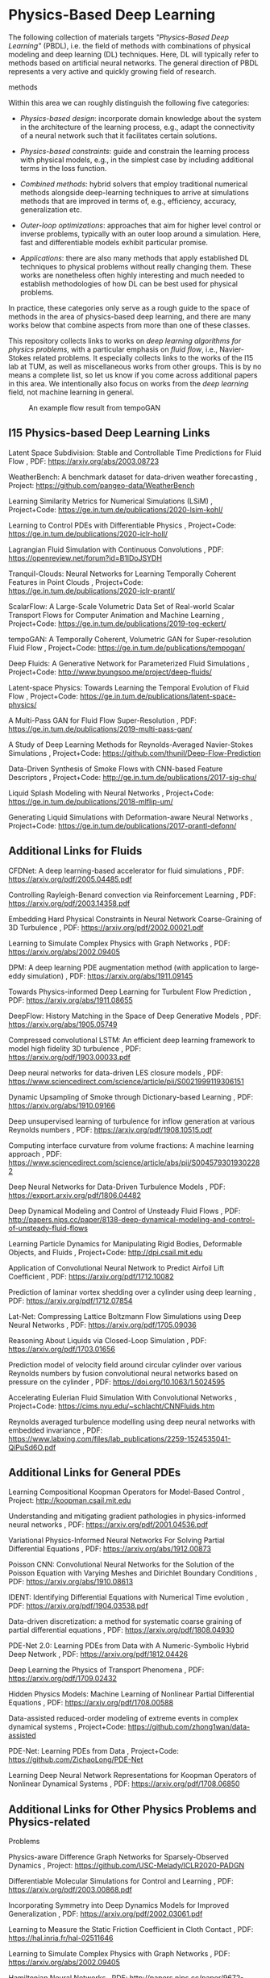 * Physics-Based Deep Learning
  :PROPERTIES:
  :CUSTOM_ID: physics-based-deep-learning
  :END:

The following collection of materials targets /"Physics-Based Deep
Learning"/ (PBDL), i.e. the field of methods with combinations of
physical modeling and deep learning (DL) techniques. Here, DL will
typically refer to methods based on artificial neural networks. The
general direction of PBDL represents a very active and quickly growing
field of research.

#+CAPTION: An overview of categories of physics-based deep learning
methods
[[file:resources/physics-based-deep-learning-overview.jpg]]

Within this area we can roughly distinguish the following five
categories:

- /Physics-based design/: incorporate domain knowledge about the system
  in the architecture of the learning process, e.g., adapt the
  connectivity of a neural network such that it facilitates certain
  solutions.

- /Physics-based constraints/: guide and constrain the learning process
  with physical models, e.g., in the simplest case by including
  additional terms in the loss function.

- /Combined methods/: hybrid solvers that employ traditional numerical
  methods alongside deep-learning techniques to arrive at simulations
  methods that are improved in terms of, e.g., efficiency, accuracy,
  generalization etc.

- /Outer-loop optimizations/: approaches that aim for higher level
  control or inverse problems, typically with an outer loop around a
  simulation. Here, fast and differentiable models exhibit particular
  promise.

- /Applications/: there are also many methods that apply established DL
  techniques to physical problems without really changing them. These
  works are nonetheless often highly interesting and much needed to
  establish methodologies of how DL can be best used for physical
  problems.

In practice, these categories only serve as a rough guide to the space
of methods in the area of physics-based deep learning, and there are
many works below that combine aspects from more than one of these
classes.

This repository collects links to works on /deep learning algorithms for
physics problems/, with a particular emphasis on /fluid flow/, i.e.,
Navier-Stokes related problems. It especially collects links to the
works of the I15 lab at TUM, as well as miscellaneous works from other
groups. This is by no means a complete list, so let us know if you come
across additional papers in this area. We intentionally also focus on
works from the /deep learning/ field, not machine learning in general.

#+CAPTION: An example flow result from tempoGAN
[[file:resources/physics-based-deep-learning-teaser1.jpg]]

** I15 Physics-based Deep Learning Links
   :PROPERTIES:
   :CUSTOM_ID: i15-physics-based-deep-learning-links
   :END:

Latent Space Subdivision: Stable and Controllable Time Predictions for
Fluid Flow , PDF: [[https://arxiv.org/abs/2003.08723]]

WeatherBench: A benchmark dataset for data-driven weather forecasting ,
Project: [[https://github.com/pangeo-data/WeatherBench]]

Learning Similarity Metrics for Numerical Simulations (LSiM) ,
Project+Code: [[https://ge.in.tum.de/publications/2020-lsim-kohl/]]

Learning to Control PDEs with Differentiable Physics , Project+Code:
[[https://ge.in.tum.de/publications/2020-iclr-holl/]]

Lagrangian Fluid Simulation with Continuous Convolutions , PDF:
[[https://openreview.net/forum?id=B1lDoJSYDH]]

Tranquil-Clouds: Neural Networks for Learning Temporally Coherent
Features in Point Clouds , Project+Code:
[[https://ge.in.tum.de/publications/2020-iclr-prantl/]]

ScalarFlow: A Large-Scale Volumetric Data Set of Real-world Scalar
Transport Flows for Computer Animation and Machine Learning ,
Project+Code: [[https://ge.in.tum.de/publications/2019-tog-eckert/]]

tempoGAN: A Temporally Coherent, Volumetric GAN for Super-resolution
Fluid Flow , Project+Code:
[[https://ge.in.tum.de/publications/tempogan/]]

Deep Fluids: A Generative Network for Parameterized Fluid Simulations ,
Project+Code: [[http://www.byungsoo.me/project/deep-fluids/]]

Latent-space Physics: Towards Learning the Temporal Evolution of Fluid
Flow , Project+Code:
[[https://ge.in.tum.de/publications/latent-space-physics/]]

A Multi-Pass GAN for Fluid Flow Super-Resolution , PDF:
[[https://ge.in.tum.de/publications/2019-multi-pass-gan/]]

A Study of Deep Learning Methods for Reynolds-Averaged Navier-Stokes
Simulations , Project+Code:
[[https://github.com/thunil/Deep-Flow-Prediction]]

Data-Driven Synthesis of Smoke Flows with CNN-based Feature Descriptors
, Project+Code: [[http://ge.in.tum.de/publications/2017-sig-chu/]]

Liquid Splash Modeling with Neural Networks , Project+Code:
[[https://ge.in.tum.de/publications/2018-mlflip-um/]]

Generating Liquid Simulations with Deformation-aware Neural Networks ,
Project+Code: [[https://ge.in.tum.de/publications/2017-prantl-defonn/]]

** Additional Links for Fluids
   :PROPERTIES:
   :CUSTOM_ID: additional-links-for-fluids
   :END:

CFDNet: A deep learning-based accelerator for fluid simulations , PDF:
[[https://arxiv.org/pdf/2005.04485.pdf]]

Controlling Rayleigh-Benard convection via Reinforcement Learning , PDF:
[[https://arxiv.org/pdf/2003.14358.pdf]]

Embedding Hard Physical Constraints in Neural Network Coarse-Graining of
3D Turbulence , PDF: [[https://arxiv.org/pdf/2002.00021.pdf]]

Learning to Simulate Complex Physics with Graph Networks , PDF:
[[https://arxiv.org/abs/2002.09405]]

DPM: A deep learning PDE augmentation method (with application to
large-eddy simulation) , PDF: [[https://arxiv.org/abs/1911.09145]]

Towards Physics-informed Deep Learning for Turbulent Flow Prediction ,
PDF: [[https://arxiv.org/abs/1911.08655]]

DeepFlow: History Matching in the Space of Deep Generative Models , PDF:
[[https://arxiv.org/abs/1905.05749]]

Compressed convolutional LSTM: An efficient deep learning framework to
model high fidelity 3D turbulence , PDF:
[[https://arxiv.org/pdf/1903.00033.pdf]]

Deep neural networks for data-driven LES closure models , PDF:
[[https://www.sciencedirect.com/science/article/pii/S0021999119306151]]

Dynamic Upsampling of Smoke through Dictionary-based Learning , PDF:
[[https://arxiv.org/abs/1910.09166]]

Deep unsupervised learning of turbulence for inflow generation at
various Reynolds numbers , PDF: [[https://arxiv.org/pdf/1908.10515.pdf]]

Computing interface curvature from volume fractions: A machine learning
approach , PDF:
[[https://www.sciencedirect.com/science/article/abs/pii/S0045793019302282]]

Deep Neural Networks for Data-Driven Turbulence Models , PDF:
[[https://export.arxiv.org/pdf/1806.04482]]

Deep Dynamical Modeling and Control of Unsteady Fluid Flows , PDF:
[[http://papers.nips.cc/paper/8138-deep-dynamical-modeling-and-control-of-unsteady-fluid-flows]]

Learning Particle Dynamics for Manipulating Rigid Bodies, Deformable
Objects, and Fluids , Project+Code: [[http://dpi.csail.mit.edu]]

Application of Convolutional Neural Network to Predict Airfoil Lift
Coefficient , PDF: [[https://arxiv.org/pdf/1712.10082]]

Prediction of laminar vortex shedding over a cylinder using deep
learning , PDF: [[https://arxiv.org/pdf/1712.07854]]

Lat-Net: Compressing Lattice Boltzmann Flow Simulations using Deep
Neural Networks , PDF: [[https://arxiv.org/pdf/1705.09036]]

Reasoning About Liquids via Closed-Loop Simulation , PDF:
[[https://arxiv.org/pdf/1703.01656]]

Prediction model of velocity field around circular cylinder over various
Reynolds numbers by fusion convolutional neural networks based on
pressure on the cylinder , PDF: [[https://doi.org/10.1063/1.5024595]]

Accelerating Eulerian Fluid Simulation With Convolutional Networks ,
Project+Code: [[https://cims.nyu.edu/~schlacht/CNNFluids.htm]]

Reynolds averaged turbulence modelling using deep neural networks with
embedded invariance , PDF:
[[https://www.labxing.com/files/lab_publications/2259-1524535041-QiPuSd6O.pdf]]

** Additional Links for General PDEs
   :PROPERTIES:
   :CUSTOM_ID: additional-links-for-general-pdes
   :END:

Learning Compositional Koopman Operators for Model-Based Control ,
Project: [[http://koopman.csail.mit.edu]]

Understanding and mitigating gradient pathologies in physics-informed
neural networks , PDF: [[https://arxiv.org/pdf/2001.04536.pdf]]

Variational Physics-Informed Neural Networks For Solving Partial
Differential Equations , PDF: [[https://arxiv.org/abs/1912.00873]]

Poisson CNN: Convolutional Neural Networks for the Solution of the
Poisson Equation with Varying Meshes and Dirichlet Boundary Conditions ,
PDF: [[https://arxiv.org/abs/1910.08613]]

IDENT: Identifying Differential Equations with Numerical Time evolution
, PDF: [[https://arxiv.org/pdf/1904.03538.pdf]]

Data-driven discretization: a method for systematic coarse graining of
partial differential equations , PDF:
[[https://arxiv.org/pdf/1808.04930]]

PDE-Net 2.0: Learning PDEs from Data with A Numeric-Symbolic Hybrid Deep
Network , PDF: [[https://arxiv.org/pdf/1812.04426]]

Deep Learning the Physics of Transport Phenomena , PDF:
[[https://arxiv.org/pdf/1709.02432]]

Hidden Physics Models: Machine Learning of Nonlinear Partial
Differential Equations , PDF: [[https://arxiv.org/pdf/1708.00588]]

Data-assisted reduced-order modeling of extreme events in complex
dynamical systems , Project+Code:
[[https://github.com/zhong1wan/data-assisted]]

PDE-Net: Learning PDEs from Data , Project+Code:
[[https://github.com/ZichaoLong/PDE-Net]]

Learning Deep Neural Network Representations for Koopman Operators of
Nonlinear Dynamical Systems , PDF: [[https://arxiv.org/pdf/1708.06850]]

** Additional Links for Other Physics Problems and Physics-related
Problems
   :PROPERTIES:
   :CUSTOM_ID: additional-links-for-other-physics-problems-and-physics-related-problems
   :END:

Physics-aware Difference Graph Networks for Sparsely-Observed Dynamics ,
Project: [[https://github.com/USC-Melady/ICLR2020-PADGN]]

Differentiable Molecular Simulations for Control and Learning , PDF:
[[https://arxiv.org/pdf/2003.00868.pdf]]

Incorporating Symmetry into Deep Dynamics Models for Improved
Generalization , PDF: [[https://arxiv.org/pdf/2002.03061.pdf]]

Learning to Measure the Static Friction Coefficient in Cloth Contact ,
PDF: [[https://hal.inria.fr/hal-02511646]]

Learning to Simulate Complex Physics with Graph Networks , PDF:
[[https://arxiv.org/abs/2002.09405]]

Hamiltonian Neural Networks , PDF:
[[http://papers.nips.cc/paper/9672-hamiltonian-neural-networks.pdf]]

DiffTaichi: Differentiable Programming for Physical Simulation , PDF:
[[https://arxiv.org/abs/1910.00935]]

COPHY: Counterfactual Learning of Physical Dynamics , Project:
[[https://github.com/fabienbaradel/cophy]]

Modeling Expectation Violation in Intuitive Physics with Coarse
Probabilistic Object Representations , Project:
[[http://physadept.csail.mit.edu]]

Stochastic seismic waveform inversion using generative adversarial
networks as a geological prior , PDF:
[[https://arxiv.org/abs/1806.03720]]

Learning to Optimize Multigrid PDE Solvers , PDF:
[[http://proceedings.mlr.press/v97/greenfeld19a/greenfeld19a.pdf]]

Latent-space Dynamics for Reduced Deformable Simulation , Project+Code:
[[http://www.dgp.toronto.edu/projects/latent-space-dynamics/]]

Learning-Based Animation of Clothing for Virtual Try-On , PDF:
[[http://www.gmrv.es/Publications/2019/SOC19/]]

Deep Lagrangian Networks: Using Physics as Model Prior for Deep Learning
, PDF: [[https://openreview.net/pdf?id=BklHpjCqKm]]

Flexible Neural Representation for Physics Prediction , Project+Code:
[[https://neuroailab.github.io/physics/]]

Robust Reference Frame Extraction from Unsteady 2D Vector Fields with
Convolutional Neural Networks , PDF:
[[https://arxiv.org/pdf/1903.10255.pdf]]

Physics-as-Inverse-Graphics: Joint Unsupervised Learning of Objects and
Physics from Video , PDF: [[https://arxiv.org/pdf/1905.11169.pdf]]

Unsupervised Intuitive Physics from Past Experiences , PDF:
[[https://arxiv.org/pdf/1905.10793.pdf]]

Reasoning About Physical Interactions with Object-Oriented Prediction
and Planning , PDF: [[https://arxiv.org/pdf/1812.10972.pdf]]

Neural Material: Learning Elastic Constitutive Material and Damping
Models from Sparse Data , PDF: [[https://arxiv.org/pdf/1808.04931]]

Discovering physical concepts with neural networks , PDF:
[[https://arxiv.org/pdf/1807.10300.pdf]]

Fluid directed rigid body control using deep reinforcement learning ,
Project: [[http://gamma.cs.unc.edu/DRL_FluidRigid/]]

DeepMimic, Example-Guided Deep Reinforcement Learning of Physics-Based
Character Skills , PDF: [[https://arxiv.org/pdf/1804.02717.pdf]]

Unsupervised Intuitive Physics from Visual Observations , PDF:
[[https://arxiv.org/pdf/1805.05086]]

Graph networks as learnable physics engines for inference and control ,
PDF: [[https://arxiv.org/pdf/1806.01242.pdf]]

DeepWarp: DNN-based Nonlinear Deformation , PDF:
[[https://arxiv.org/pdf/1803.09109]]

A proposal on machine learning via dynamical systems , Journal:
[[https://link.springer.com/article/10.1007/s40304-017-0103-z]]

Interaction Networks for Learning about Objects, Relations and Physics ,
PDF: [[https://arxiv.org/pdf/1612.00222.pdf]]

** Surveys and Overview Articles
   :PROPERTIES:
   :CUSTOM_ID: surveys-and-overview-articles
   :END:

A review on Deep Reinforcement Learning for Fluid Mechanics , PDF:
[[https://arxiv.org/pdf/1908.04127.pdf]]

Machine Learning for Fluid Mechanics , PDF:
[[https://arxiv.org/pdf/1905.11075.pdf]]

** Simulation and Deep Learning Frameworks
   :PROPERTIES:
   :CUSTOM_ID: simulation-and-deep-learning-frameworks
   :END:

phiflow: [[http://https://github.com/tum-pbs/phiflow]]

mantaflow: [[http://mantaflow.com]]

* Concluding Remarks
  :PROPERTIES:
  :CUSTOM_ID: concluding-remarks
  :END:

Physics-based deep learning is a very dynamic field. Please let us know
if we've overlooked papers that you think should be included by sending
a mail to /i15ge at cs.tum.de/, and feel free to check out our homepage
at [[https://ge.in.tum.de/]].
